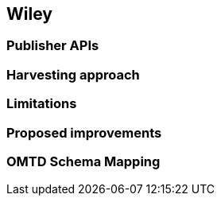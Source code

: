 == Wiley

=== Publisher APIs

=== Harvesting approach

=== Limitations

=== Proposed improvements

=== OMTD Schema Mapping
